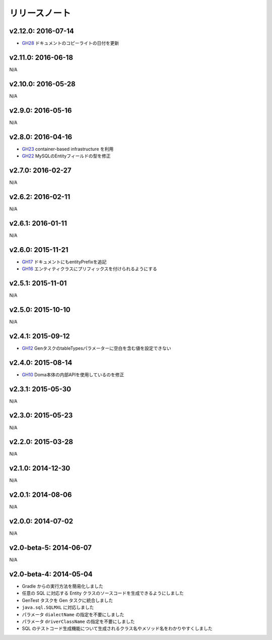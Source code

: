 ==============
リリースノート
==============

v2.12.0: 2016-07-14
======================
* `GH28 <https://github.com/domaframework/doma-gen/pull/28>`_
  ドキュメントのコピーライトの日付を更新

v2.11.0: 2016-06-18
======================

N/A

v2.10.0: 2016-05-28
======================

N/A

v2.9.0: 2016-05-16
======================

N/A

v2.8.0: 2016-04-16
======================
* `GH23 <https://github.com/domaframework/doma-gen/pull/23>`_
  container-based infrastructure を利用 
* `GH22 <https://github.com/domaframework/doma-gen/pull/22>`_
  MySQLのEntityフィールドの型を修正

v2.7.0: 2016-02-27
======================

N/A

v2.6.2: 2016-02-11
======================

N/A

v2.6.1: 2016-01-11
======================

N/A

v2.6.0: 2015-11-21
======================
* `GH17 <https://github.com/domaframework/doma-gen/pull/17>`_
  ドキュメントにもentityPrefixを追記
* `GH16 <https://github.com/domaframework/doma-gen/pull/16>`_
  エンティティクラスにプリフィックスを付けられるようにする

v2.5.1: 2015-11-01
======================

N/A

v2.5.0: 2015-10-10
======================

N/A

v2.4.1: 2015-09-12
======================
* `GH12 <https://github.com/domaframework/doma-gen/pull/12>`_
  GenタスクのtableTypesパラメーターに空白を含む値を設定できない

v2.4.0: 2015-08-14
======================
* `GH10 <https://github.com/domaframework/doma-gen/pull/10>`_
  Doma本体の内部APIを使用しているのを修正

v2.3.1: 2015-05-30
======================

N/A

v2.3.0: 2015-05-23
======================

N/A

v2.2.0: 2015-03-28
======================

N/A

v2.1.0: 2014-12-30
======================

N/A

v2.0.1: 2014-08-06
======================

N/A

v2.0.0: 2014-07-02
======================

N/A

v2.0-beta-5: 2014-06-07
=======================

N/A

v2.0-beta-4: 2014-05-04
=======================

* Gradle からの実行方法を簡易化しました
* 任意の SQL に対応する Entity クラスのソースコードを生成できるようにしました
* GenTest タスクを Gen タスクに統合しました
* ``java.sql.SQLMXL`` に対応しました
* パラメータ ``dialectName`` の指定を不要にしました
* パラメータ ``driverClassName`` の指定を不要にしました
* SQL のテストコード生成機能について生成されるクラス名やメソッド名をわかりやすくしました
